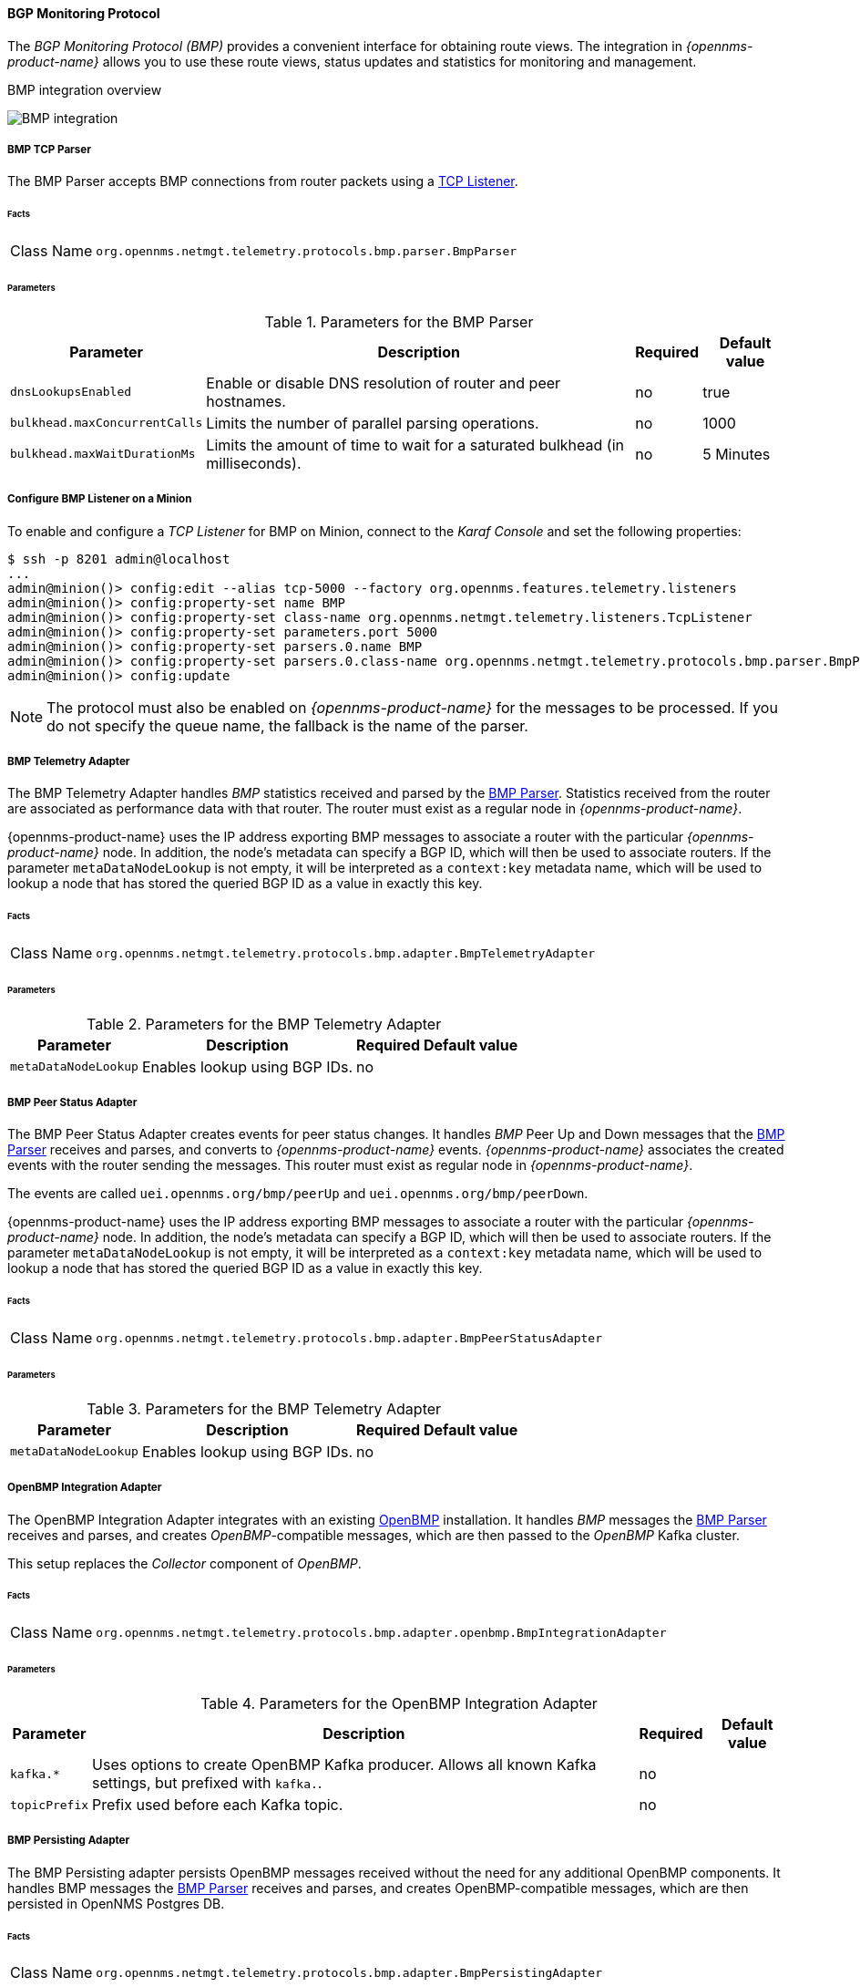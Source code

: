 // Allow GitHub image rendering
:imagesdir: ../../../images

==== BGP Monitoring Protocol

The _BGP Monitoring Protocol (BMP)_ provides a convenient interface for obtaining route views.
The integration in _{opennms-product-name}_ allows you to use these route views, status updates and statistics for monitoring and management.

.BMP integration overview
image:bmp/bmp_integration_overview.png[BMP integration]    

[[telemetryd-bmp-parser]]
===== BMP TCP Parser

The BMP Parser accepts BMP connections from router packets using a <<telemetryd-listener-tcp, TCP Listener>>.

====== Facts

[options="autowidth"]
|===
| Class Name          | `org.opennms.netmgt.telemetry.protocols.bmp.parser.BmpParser`
|===

====== Parameters

.Parameters for the BMP Parser
[options="header, autowidth"]
|===
| Parameter             | Description                                                                           | Required | Default value
| `dnsLookupsEnabled`   | Enable or disable DNS resolution of router and peer hostnames.                        | no       | true
| `bulkhead.maxConcurrentCalls` | Limits the number of parallel parsing operations.                             | no       | 1000
| `bulkhead.maxWaitDurationMs`  | Limits the amount of time to wait for a saturated bulkhead (in milliseconds). | no       | 5 Minutes
|===

===== Configure BMP Listener on a Minion

To enable and configure a _TCP Listener_ for BMP on Minion, connect to the _Karaf Console_ and set the following properties:

[source]
----
$ ssh -p 8201 admin@localhost
...
admin@minion()> config:edit --alias tcp-5000 --factory org.opennms.features.telemetry.listeners
admin@minion()> config:property-set name BMP
admin@minion()> config:property-set class-name org.opennms.netmgt.telemetry.listeners.TcpListener
admin@minion()> config:property-set parameters.port 5000
admin@minion()> config:property-set parsers.0.name BMP 
admin@minion()> config:property-set parsers.0.class-name org.opennms.netmgt.telemetry.protocols.bmp.parser.BmpParser
admin@minion()> config:update
----

NOTE: The protocol must also be enabled on _{opennms-product-name}_ for the messages to be processed.
If you do not specify the queue name, the fallback is the name of the parser. 

[[telemetryd-bmp-statistics-adapter]]
===== BMP Telemetry Adapter

The BMP Telemetry Adapter handles _BMP_ statistics received and parsed by the <<telemetryd-bmp-parser, BMP Parser>>.
Statistics received from the router are associated as performance data with that router.
The router must exist as a regular node in _{opennms-product-name}_.

{opennms-product-name} uses the IP address exporting BMP messages to associate a router with the particular _{opennms-product-name}_ node.
In addition, the node's metadata can specify a BGP ID, which will then be used to associate routers.
If the parameter `metaDataNodeLookup` is not empty, it will be interpreted as a `context:key` metadata name, which will be used to lookup a node that has stored the queried BGP ID as a value in exactly this key.

====== Facts

[options="autowidth"]
|===
| Class Name          | `org.opennms.netmgt.telemetry.protocols.bmp.adapter.BmpTelemetryAdapter`
|===

====== Parameters

.Parameters for the BMP Telemetry Adapter
[options="header, autowidth"]
|===
| Parameter            | Description                                                                    | Required | Default value
| `metaDataNodeLookup` | Enables lookup using BGP IDs.                                                  | no       |
|===


[[telemetryd-bmp-peer-status-adapter]]
===== BMP Peer Status Adapter

The BMP Peer Status Adapter creates events for peer status changes.
It handles _BMP_ Peer Up and Down messages that the <<telemetryd-bmp-parser, BMP Parser>> receives and parses, and converts to _{opennms-product-name}_ events.
_{opennms-product-name}_ associates the created events with the router sending the messages.
This router must exist as regular node in _{opennms-product-name}_.

The events are called `uei.opennms.org/bmp/peerUp` and `uei.opennms.org/bmp/peerDown`.

{opennms-product-name} uses the IP address exporting BMP messages to associate a router with the particular _{opennms-product-name}_ node.
In addition, the node's metadata can specify a BGP ID, which will then be used to associate routers.
If the parameter `metaDataNodeLookup` is not empty, it will be interpreted as a `context:key` metadata name, which will be used to lookup a node that has stored the queried BGP ID as a value in exactly this key.

====== Facts

[options="autowidth"]
|===
| Class Name          | `org.opennms.netmgt.telemetry.protocols.bmp.adapter.BmpPeerStatusAdapter`
|===

====== Parameters

.Parameters for the BMP Telemetry Adapter
[options="header, autowidth"]
|===
| Parameter            | Description                                                                    | Required | Default value
| `metaDataNodeLookup` | Enables lookup using BGP IDs.                                                  | no       |
|===


[[telemetryd-openbmp-integration-adapter]]
===== OpenBMP Integration Adapter

The OpenBMP Integration Adapter integrates with an existing https://github.com/OpenBMP[OpenBMP] installation.
It handles _BMP_ messages the <<telemetryd-bmp-parser, BMP Parser>> receives and parses, and creates _OpenBMP_-compatible messages, which are then passed to the _OpenBMP_ Kafka cluster.

This setup replaces the _Collector_ component of _OpenBMP_.

====== Facts

[options="autowidth"]
|===
| Class Name          | `org.opennms.netmgt.telemetry.protocols.bmp.adapter.openbmp.BmpIntegrationAdapter`
|===

====== Parameters

.Parameters for the OpenBMP Integration Adapter
[options="header, autowidth"]
|===
| Parameter            | Description                                                                    | Required | Default value
| `kafka.*`            | Uses options to create OpenBMP Kafka producer. Allows all known Kafka settings, but prefixed with `kafka.`. | no       |
| `topicPrefix`        | Prefix used before each Kafka topic.                                            | no       |
|===

[[telemetryd-bmp-persisting-adapter]]
===== BMP Persisting Adapter

The BMP Persisting adapter persists OpenBMP messages received without the need for any additional OpenBMP components.
It handles BMP messages the <<telemetryd-bmp-parser, BMP Parser>> receives and parses, and creates OpenBMP-compatible messages, which are then
persisted in OpenNMS Postgres DB.


====== Facts

[options="autowidth"]
|===
| Class Name          | `org.opennms.netmgt.telemetry.protocols.bmp.adapter.BmpPersistingAdapter`
|===

Stats and retrieving data from external data for rpki/routeinfo/asinfo are handled only on {opennms-product-name}.
The `opennms-telemetry-bmp-stats` feature needs to be installed on {opennms-product-name}.

BMP Stats are stored as time series data in Postgres with TimescaleDB extension.
You can install TimescaleDB 2.x extension from link:https://docs.timescale.com/latest/getting-started/installation[here].
For `opennms` schema, TimescaleDB extension can be added with -t option on install DB script.
In case TimescaleDB extension is not installed, stat tables will not be converted to hypertables.

[source]
----
admin@opennms()> feature:install opennms-telemetry-bmp-stats
----

To ensure that the feature continues to be installed on subsequent restarts, add `opennms-telemetry-bmp-stats` to the `featuresBoot` property in  `${OPENNMS_HOME}/etc/org.apache.karaf.features.cfg`.


====== Configuring BMP persistence for external sources

You can configure the following parameters when connecting to external sources like RPKI or RouteInfo DB tables.

[options="header, autowidth"]
|===
| Name                    | Default Value        | Description
| `rpkiUrl`            | `http://localhost:8080/api/export.json`             | Rest API URL to retrieve RPKI ROAs.
| `rpkiUsername`            | ``             | username for RPKI Rest API.
| `rpkiPassword`    | ``      | password for RPKI Rest API.
| `routeInfoDbPath`    | `$[karaf.etc]/routeinfo`      | Path for RouteInfo DB tables.
|===

Configure the above parameters as follows:

[source]
----
$ ssh -p 8101 admin@localhost
...
admin@opennms()> config:edit org.opennms.features.telemetry.protocols.bmp.adapter.persist
admin@opennms()> config:property-set rpkiUrl http://localhost:8080/api/export.json
admin@opennms()> config:update
----


====== Running BMP Adapter on Sentinel

BMP Persisting Adapter can also run on Sentinel. , _Sentinel_ must start appropriate BMP adapter.
In Sentinel, adapters are configured either by placing a .cfg file in ${SENTINEL_HOME}/etc or via a config:edit statement.

The following example will configure the consumption of `BMP` messages and saves the configuration in
`${SENTINEL_HOME/etc/org.opennms.features.telemetry.adapters-bmp.cfg`.

First, login to the Karaf Shell.

----
$ ssh -p 8301 admin@localhost
----

----
admin@sentinel> config:edit --alias BMP --factory org.opennms.features.telemetry.adapters
admin@sentinel> config:property-set name BMP
admin@sentinel> config:property-set adapters.0.name BMP-Persisting-Adapter
admin@sentinel> config:property-set adapters.0.class-name org.opennms.netmgt.telemetry.protocols.bmp.adapter.BmpPersistingAdapter
admin@sentinel> config:update
----

Install the following features to start processing BMP messages on Sentinel.
[source]
----
admin@opennms()> feature:install sentinel-core
admin@opennms()> feature:install sentinel-persistence <1>
admin@opennms()> feature:install sentinel-jms <2>
admin@opennms()> feature:install sentinel-blobstore-noop
admin@opennms()> feature:install sentinel-jsonstore-postgres
admin@opennms()> feature:install sentinel-telemetry-bmp-persist
----

<1> needs datasource configuration. Refer to link:#ga-sentinel-persistence[Sentinel Persistence] for configuring datasource.
<2> or `sentinel-kafka`. Refer to link:#ga-sentinel-kafka[Sentinel Kafka] for configuring Kafka on Sentinel.